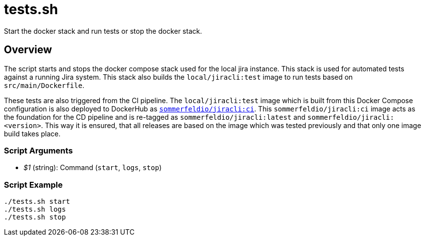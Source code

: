 = tests.sh

// +-----------------------------------------------+
// |                                               |
// |    DO NOT EDIT HERE !!!!!                     |
// |                                               |
// |    File is auto-generated by pipline.         |
// |    Contents are based on bash script docs.    |
// |                                               |
// +-----------------------------------------------+


Start the docker stack and run tests or stop the docker stack.

== Overview

The script starts and stops the docker compose stack used for the local jira
instance. This stack is used for automated tests against a running Jira system. This stack
also builds the `local/jiracli:test` image to run tests based on `src/main/Dockerfile`.

These tests are also triggered from the CI pipeline. The `local/jiracli:test` image which
is built from this Docker Compose configuration is also deployed to DockerHub as
link:https://hub.docker.com/r/sommerfeldio/jiracli[`sommerfeldio/jiracli:ci`]. This
`sommerfeldio/jiracli:ci` image acts as the foundation for the CD pipeline and is re-tagged
as `sommerfeldio/jiracli:latest` and `sommerfeldio/jiracli:<version>`. This way it is
ensured, that all releases are based on the image which was tested previously and that only
one image build takes place.

=== Script Arguments

* _$1_ (string): Command (`start`, `logs`, `stop`)

=== Script Example

[source, bash]

----
./tests.sh start
./tests.sh logs
./tests.sh stop
----
